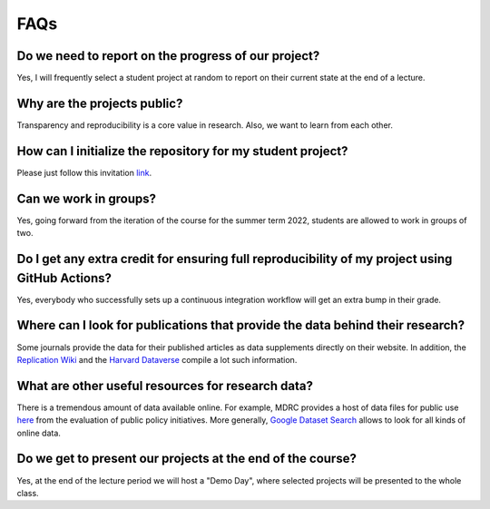 ####
FAQs
####

Do we need to report on the progress of our project?
=====================================================

Yes, I will frequently select a student project at random to report on their current state at the end of a lecture.

Why are the projects public?
============================

Transparency and reproducibility is a core value in research. Also, we want to learn from each other.

How can I initialize the repository for my student project?
===========================================================

Please just follow this invitation `link <https://classroom.github.com/classrooms/37739145-ose-data-science>`_.

Can we work in groups?
======================

Yes, going forward from the iteration of the course for the summer term 2022, students are allowed to work in groups of two.

Do I get any extra credit for ensuring full reproducibility of my project using GitHub Actions?
===============================================================================================

Yes, everybody who successfully sets up a continuous integration workflow will get an extra bump in their grade.

Where can I look for publications that provide the data behind their research?
==============================================================================

Some journals provide the data for their published articles as data supplements directly on their website. In addition, the `Replication Wiki <http://replication.uni-goettingen.de/wiki/index.php/Main_Page>`_  and the `Harvard Dataverse <https://dataverse.harvard.edu>`_ compile a lot such information.

What are other useful resources for research data?
==================================================

There is a tremendous amount of data available online. For example, MDRC provides a host of data files for public use `here <https://www.mdrc.org/available-public-use-files>`_ from the evaluation of public policy initiatives. More generally, `Google Dataset Search <https://datasetsearch.research.google.com>`_ allows to look for all kinds of online data.

Do we get to present our projects at the end of the course?
============================================================

Yes, at the end of the lecture period we will host a "Demo Day", where selected projects will be presented to the whole class.
